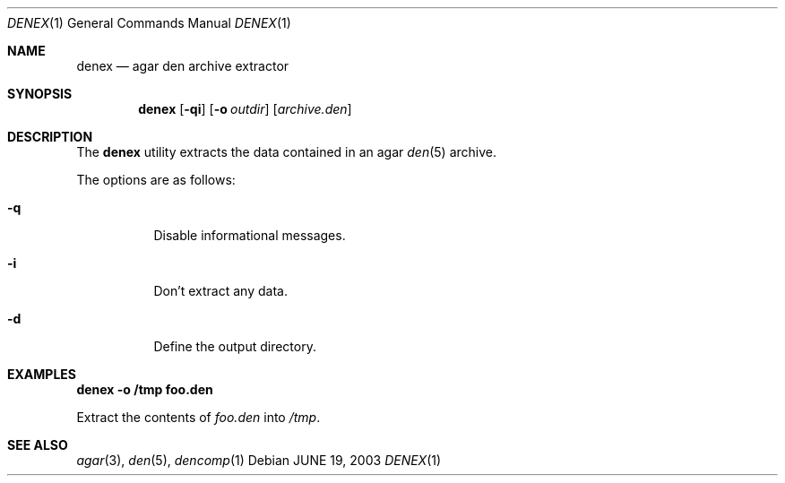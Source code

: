 .\"	$Csoft: fobjcomp.1,v 1.8 2003/03/07 03:27:41 vedge Exp $
.\"
.\" Copyright (c) 2001, 2002, 2003 CubeSoft Communications, Inc.
.\" <http://www.csoft.org>
.\"
.\" Redistribution and use in source and binary forms, with or without
.\" modification, are permitted provided that the following conditions
.\" are met:
.\" 1. Redistributions of source code must retain the above copyright
.\"    notice, this list of conditions and the following disclaimer.
.\" 2. Redistributions in binary form must reproduce the above copyright
.\"    notice, this list of conditions and the following disclaimer in the
.\"    documentation and/or other materials provided with the distribution.
.\" 
.\" THIS SOFTWARE IS PROVIDED BY THE AUTHOR ``AS IS'' AND ANY EXPRESS OR
.\" IMPLIED WARRANTIES, INCLUDING, BUT NOT LIMITED TO, THE IMPLIED
.\" WARRANTIES OF MERCHANTABILITY AND FITNESS FOR A PARTICULAR PURPOSE
.\" ARE DISCLAIMED. IN NO EVENT SHALL THE AUTHOR BE LIABLE FOR ANY DIRECT,
.\" INDIRECT, INCIDENTAL, SPECIAL, EXEMPLARY, OR CONSEQUENTIAL DAMAGES
.\" (INCLUDING BUT NOT LIMITED TO, PROCUREMENT OF SUBSTITUTE GOODS OR
.\" SERVICES; LOSS OF USE, DATA, OR PROFITS; OR BUSINESS INTERRUPTION)
.\" HOWEVER CAUSED AND ON ANY THEORY OF LIABILITY, WHETHER IN CONTRACT,
.\" STRICT LIABILITY, OR TORT (INCLUDING NEGLIGENCE OR OTHERWISE) ARISING
.\" IN ANY WAY OUT OF THE USE OF THIS SOFTWARE EVEN IF ADVISED OF THE
.\" POSSIBILITY OF SUCH DAMAGE.
.\"
.Dd JUNE 19, 2003
.Dt DENEX 1
.Os
.ds vT Agar API Reference
.ds oS Agar 1.0
.Sh NAME
.Nm denex
.Nd agar den archive extractor
.Sh SYNOPSIS
.Nm denex
.Op Fl qi
.Op Fl o Ar outdir
.Op Ar archive.den
.Sh DESCRIPTION
The
.Nm
utility extracts the data contained in an agar
.Xr den 5
archive.
.Pp
The options are as follows:
.Bl -tag -width Ds
.It Fl q
Disable informational messages.
.It Fl i
Don't extract any data.
.It Fl d
Define the output directory.
.El
.Sh EXAMPLES
.Cm denex -o /tmp foo.den
.Pp
Extract the contents of
.Pa foo.den
into
.Pa /tmp .
.\" .Sh ENVIRONMENT
.\" .Sh FILES
.Sh SEE ALSO
.Xr agar 3 ,
.Xr den 5 ,
.Xr dencomp 1
